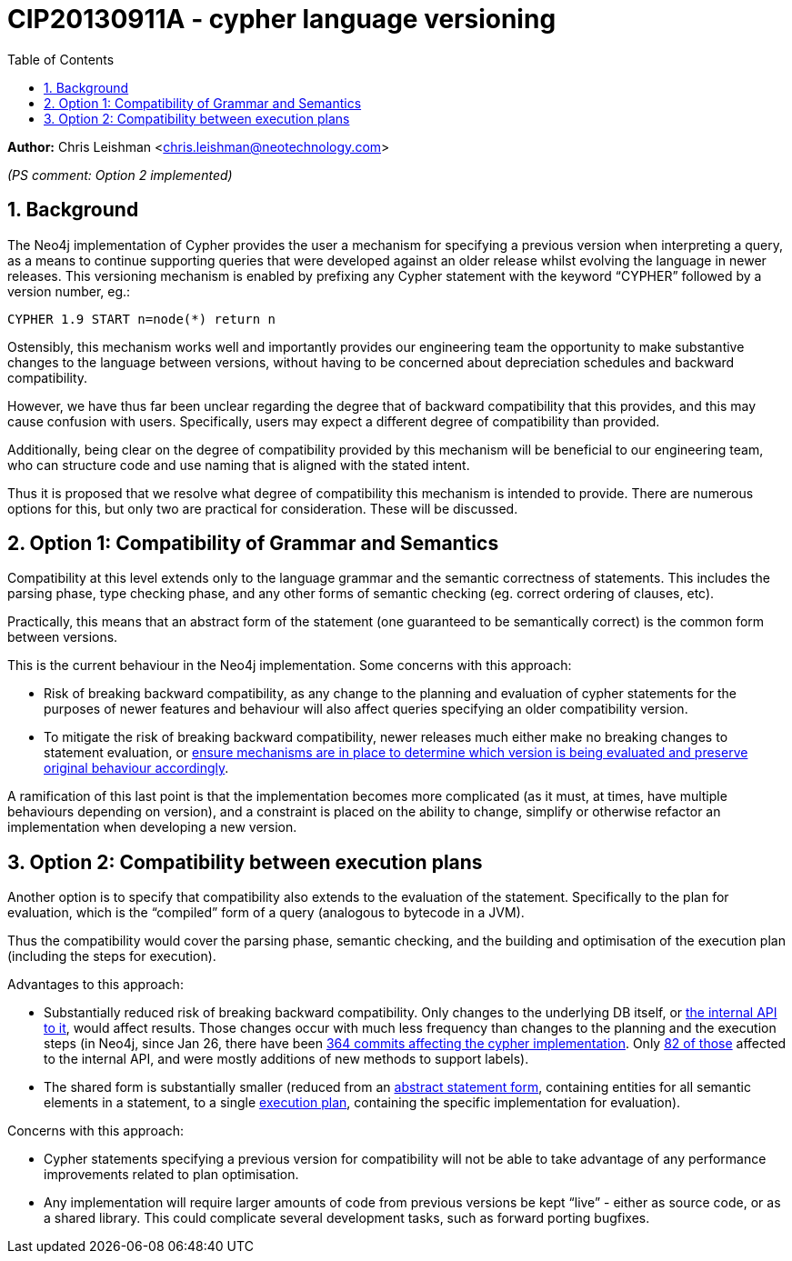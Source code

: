 :numbered:
:toc:
:toc-placement: manual

= CIP20130911A - cypher language versioning

*Author:* Chris Leishman <chris.leishman@neotechnology.com>

_(PS comment: Option 2 implemented)_

== Background

The Neo4j implementation of Cypher provides the user a mechanism for specifying a previous version when interpreting a query, as a means to continue supporting queries that were developed against an older release whilst evolving the language in newer releases. This versioning mechanism is enabled by prefixing any Cypher statement with the keyword “++CYPHER++” followed by a version number, eg.:

    CYPHER 1.9 START n=node(*) return n

Ostensibly, this mechanism works well and importantly provides our engineering team the opportunity to make substantive changes to the language between versions, without having to be concerned about depreciation schedules and backward compatibility.

However, we have thus far been unclear regarding the degree that of backward compatibility that this provides, and this may cause confusion with users. Specifically, users may expect a different degree of compatibility than provided.

Additionally, being clear on the degree of compatibility provided by this mechanism will be beneficial to our engineering team, who can structure code and use naming that is aligned with the stated intent.

Thus it is proposed that we resolve what degree of compatibility this mechanism is intended to provide. There are numerous options for this, but only two are practical for consideration. These will be discussed.

== Option 1: Compatibility of Grammar and Semantics

Compatibility at this level extends only to the language grammar and the semantic correctness of statements. This includes the parsing phase, type checking phase, and any other forms of semantic checking (eg. correct ordering of clauses, etc).

Practically, this means that an abstract form of the statement (one guaranteed to be semantically correct) is the common form between versions.

This is the current behaviour in the Neo4j implementation. Some concerns with this approach:

* Risk of breaking backward compatibility, as any change to the planning and evaluation of cypher statements for the purposes of newer features and behaviour will also affect queries specifying an older compatibility version.
* To mitigate the risk of breaking backward compatibility, newer releases much either make no breaking changes to statement evaluation, or https://github.com/neo4j/neo4j/blob/e7ca3324d725ef85ad6c35bc7596d7d6cca9d541/community/cypher/src/main/scala/org/neo4j/cypher/internal/commands/expressions/Property.scala#L38-L41[ensure mechanisms are in place to determine which version is being evaluated and preserve original behaviour accordingly].

A ramification of this last point is that the implementation becomes more complicated (as it must, at times, have multiple behaviours depending on version), and a constraint is placed on the ability to change, simplify or otherwise refactor an implementation when developing a new version.

== Option 2: Compatibility between execution plans

Another option is to specify that compatibility also extends to the evaluation of the statement. Specifically to the plan for evaluation, which is the “compiled” form of a query (analogous to bytecode in a JVM).

Thus the compatibility would cover the parsing phase, semantic checking, and the building and optimisation of the execution plan (including the steps for execution).

Advantages to this approach:

* Substantially reduced risk of breaking backward compatibility. Only changes to the underlying DB itself, or https://github.com/neo4j/neo4j/blob/e7ca3324d725ef85ad6c35bc7596d7d6cca9d541/community/cypher/src/main/scala/org/neo4j/cypher/internal/spi/QueryContext.scala#L38-L87[the internal API to it], would affect results. Those changes occur with much less frequency than changes to the planning and the execution steps [small]#(in Neo4j, since Jan 26, there have been https://github.com/neo4j/neo4j/commits/e7ca3324d725ef85ad6c35bc7596d7d6cca9d541/community/cypher/src/main/scala/org/neo4j/cypher[364 commits affecting the cypher implementation]. Only https://github.com/neo4j/neo4j/commits/e7ca3324d725ef85ad6c35bc7596d7d6cca9d541/community/cypher/src/main/scala/org/neo4j/cypher/internal/spi[82 of those] affected to the internal API, and were mostly additions of new methods to support labels)#.
* The shared form is substantially smaller (reduced from an https://github.com/neo4j/neo4j/blob/e7ca3324d725ef85ad6c35bc7596d7d6cca9d541/community/cypher/src/main/scala/org/neo4j/cypher/internal/commands/Query.scala#L53-L64[abstract statement form], containing entities for all semantic elements in a statement, to a single https://github.com/neo4j/neo4j/blob/e7ca3324d725ef85ad6c35bc7596d7d6cca9d541/community/cypher/src/main/scala/org/neo4j/cypher/ExecutionPlan.scala#L24-L27[execution plan], containing the specific implementation for evaluation).

Concerns with this approach:

* Cypher statements specifying a previous version for compatibility will not be able to take advantage of any performance improvements related to plan optimisation.
* Any implementation will require larger amounts of code from previous versions be kept “live” - either as source code, or as a shared library. This could complicate several development tasks, such as forward porting bugfixes.
